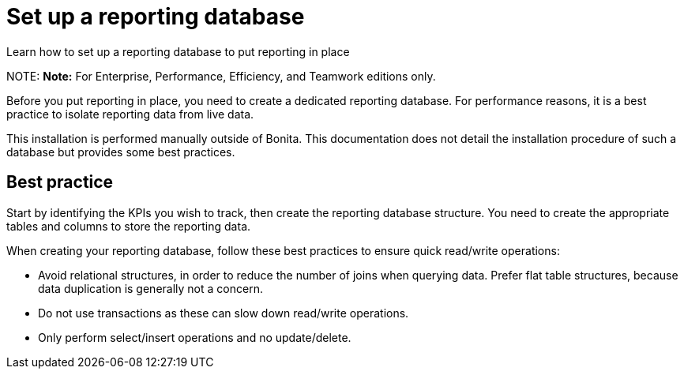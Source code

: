 = Set up a reporting database

Learn how to set up a reporting database to put reporting in place

NOTE:
*Note:* For Enterprise, Performance, Efficiency, and Teamwork editions only.


Before you put reporting in place, you need to create a dedicated reporting database.
For performance reasons, it is a best practice to isolate reporting data from live data.

This installation is performed manually outside of Bonita.
This documentation does not detail the installation procedure of such a database but provides some best practices.

== Best practice

Start by identifying the KPIs you wish to track, then create the reporting database structure.
You need to create the appropriate tables and columns to store the reporting data.

When creating your reporting database, follow these best practices to ensure quick read/write operations:

* Avoid relational structures, in order to reduce the number of joins when querying data. Prefer flat table structures, because data duplication is generally not a concern.
* Do not use transactions as these can slow down read/write operations.
* Only perform select/insert operations and no update/delete.
